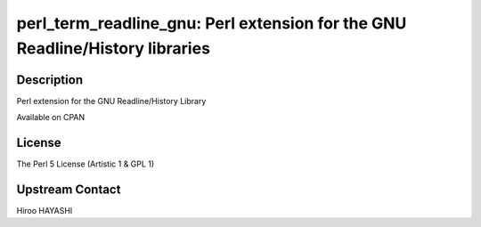 perl_term_readline_gnu: Perl extension for the GNU Readline/History libraries
=============================================================================

Description
-----------

Perl extension for the GNU Readline/History Library

Available on CPAN

License
-------

The Perl 5 License (Artistic 1 & GPL 1)


Upstream Contact
----------------

Hiroo HAYASHI

